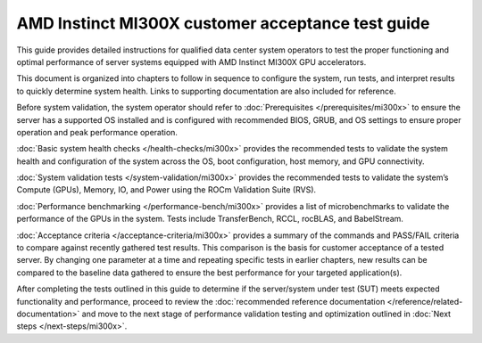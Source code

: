 .. meta::
   :description lang=en: AMD Instinct MI300X system validation guide for customer acceptance testing.
   :keywords: validate, CAT

**************************************************
AMD Instinct MI300X customer acceptance test guide
**************************************************

This guide provides detailed instructions for qualified data center
system operators to test the proper functioning and optimal performance
of server systems equipped with AMD Instinct MI300X GPU accelerators.

This document is organized into chapters to follow in sequence to
configure the system, run tests, and interpret results to quickly
determine system health. Links to supporting documentation are also
included for reference.

Before system validation, the system operator should refer to
:doc:`Prerequisites </prerequisites/mi300x>` to ensure the server has a
supported OS installed and is configured with recommended BIOS, GRUB, and OS
settings to ensure proper operation and peak performance operation.

:doc:`Basic system health checks </health-checks/mi300x>` provides the
recommended tests to validate the system health and configuration of the system
across the OS, boot configuration, host memory, and GPU connectivity.

:doc:`System validation tests </system-validation/mi300x>` provides the
recommended tests to validate the system’s Compute (GPUs), Memory, IO, and Power
using the ROCm Validation Suite (RVS).

:doc:`Performance benchmarking </performance-bench/mi300x>` provides a
list of microbenchmarks to validate the performance of the GPUs in the system.
Tests include TransferBench, RCCL, rocBLAS, and BabelStream.

:doc:`Acceptance criteria </acceptance-criteria/mi300x>` provides a summary
of the commands and PASS/FAIL criteria to compare against recently gathered
test results. This comparison is the basis for customer acceptance of a tested
server. By changing one parameter at a time and repeating specific tests in
earlier chapters, new results can be compared to the baseline data gathered to
ensure the best performance for your targeted application(s).

After completing the tests outlined in this guide to determine if the
server/system under test (SUT) meets expected functionality and performance,
proceed to review the :doc:`recommended reference documentation
</reference/related-documentation>` and move to the next stage of performance
validation testing and optimization outlined in :doc:`Next steps
</next-steps/mi300x>`.
